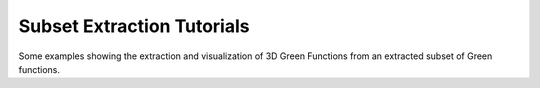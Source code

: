 Subset Extraction Tutorials
===========================

Some examples showing the extraction and visualization of 3D Green Functions
from an extracted subset of Green functions.

